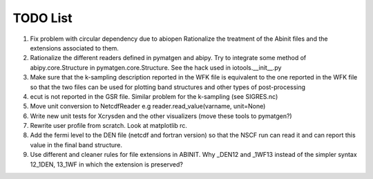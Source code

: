 TODO List
=========

#. Fix problem with circular dependency due to abiopen 
   Rationalize the treatment of the Abinit files and 
   the extensions associated to them.

#. Rationalize the different readers defined in pymatgen and abipy.
   Try to integrate some method of abipy.core.Structure in pymatgen.core.Structure. 
   See the hack used in iotools.__init__.py

#. Make sure that the k-sampling description reported in the WFK file is equivalent
   to the one reported in the WFK file so that the two files can be used for plotting band structures 
   and other types of post-processing 

#. ecut is not reported in the GSR file. Similar problem for the k-sampling (see SIGRES.nc)

#. Move unit conversion to NetcdfReader e.g reader.read_value(varname, unit=None)

#. Write new unit tests for Xcrysden and the other visualizers (move these tools to pymatgen?)

#. Rewrite user profile from scratch. Look at matplotlib rc.

#. Add the fermi level to the DEN file (netcdf and fortran version) so that the NSCF run can read 
   it and can report this value in the final band structure.

#. Use different and cleaner rules for file extensions in ABINIT. Why _DEN12 and _1WF13 instead
   of the simpler syntax 12_1DEN, 13_1WF in which the extension is preserved?

